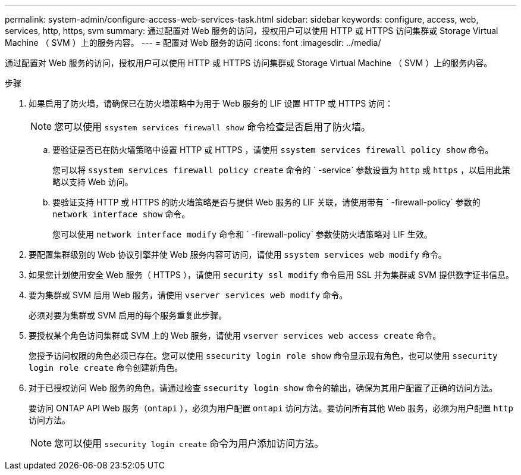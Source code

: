 ---
permalink: system-admin/configure-access-web-services-task.html 
sidebar: sidebar 
keywords: configure, access, web, services, http, https, svm 
summary: 通过配置对 Web 服务的访问，授权用户可以使用 HTTP 或 HTTPS 访问集群或 Storage Virtual Machine （ SVM ）上的服务内容。 
---
= 配置对 Web 服务的访问
:icons: font
:imagesdir: ../media/


[role="lead"]
通过配置对 Web 服务的访问，授权用户可以使用 HTTP 或 HTTPS 访问集群或 Storage Virtual Machine （ SVM ）上的服务内容。

.步骤
. 如果启用了防火墙，请确保已在防火墙策略中为用于 Web 服务的 LIF 设置 HTTP 或 HTTPS 访问：
+
[NOTE]
====
您可以使用 `ssystem services firewall show` 命令检查是否启用了防火墙。

====
+
.. 要验证是否已在防火墙策略中设置 HTTP 或 HTTPS ，请使用 `ssystem services firewall policy show` 命令。
+
您可以将 `ssystem services firewall policy create` 命令的 ` -service` 参数设置为 `http` 或 `https` ，以启用此策略以支持 Web 访问。

.. 要验证支持 HTTP 或 HTTPS 的防火墙策略是否与提供 Web 服务的 LIF 关联，请使用带有 ` -firewall-policy` 参数的 `network interface show` 命令。
+
您可以使用 `network interface modify` 命令和 ` -firewall-policy` 参数使防火墙策略对 LIF 生效。



. 要配置集群级别的 Web 协议引擎并使 Web 服务内容可访问，请使用 `ssystem services web modify` 命令。
. 如果您计划使用安全 Web 服务（ HTTPS ），请使用 `security ssl modify` 命令启用 SSL 并为集群或 SVM 提供数字证书信息。
. 要为集群或 SVM 启用 Web 服务，请使用 `vserver services web modify` 命令。
+
必须对要为集群或 SVM 启用的每个服务重复此步骤。

. 要授权某个角色访问集群或 SVM 上的 Web 服务，请使用 `vserver services web access create` 命令。
+
您授予访问权限的角色必须已存在。您可以使用 `ssecurity login role show` 命令显示现有角色，也可以使用 `ssecurity login role create` 命令创建新角色。

. 对于已授权访问 Web 服务的角色，请通过检查 `ssecurity login show` 命令的输出，确保为其用户配置了正确的访问方法。
+
要访问 ONTAP API Web 服务（`ontapi` ），必须为用户配置 `ontapi` 访问方法。要访问所有其他 Web 服务，必须为用户配置 `http` 访问方法。

+
[NOTE]
====
您可以使用 `ssecurity login create` 命令为用户添加访问方法。

====

